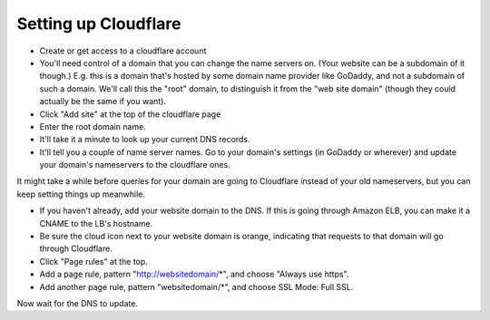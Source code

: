 Setting up Cloudflare
=====================

* Create or get access to a cloudflare account

* You'll need control of a domain that you can change the name servers on.
  (Your website can be a subdomain of it though.)
  E.g. this is a domain that's hosted by some domain name provider like
  GoDaddy, and not a subdomain of such a domain. We'll call this the
  "root" domain, to distinguish it from the "web site domain" (though
  they could actually be the same if you want).

* Click "Add site" at the top of the cloudflare page

* Enter the root domain name.

* It'll take it a minute to look up your current DNS records.

* It'll tell you a couple of name server names. Go to your domain's settings
  (in GoDaddy or wherever) and update your domain's nameservers to the cloudflare
  ones.

It might take a while before queries for your domain are going to Cloudflare instead
of your old nameservers, but you can keep setting things up meanwhile.

* If you haven't already, add your website domain to the DNS. If this is
  going through Amazon ELB, you can make it a CNAME to the LB's hostname.

* Be sure the cloud icon next to your website domain is orange, indicating that
  requests to that domain will go through Cloudflare.

* Click "Page rules" at the top.

* Add a page rule, pattern "http://websitedomain/*", and choose "Always
  use https".

* Add another page rule, pattern "websitedomain/*", and choose SSL Mode:
  Full SSL.

Now wait for the DNS to update.
